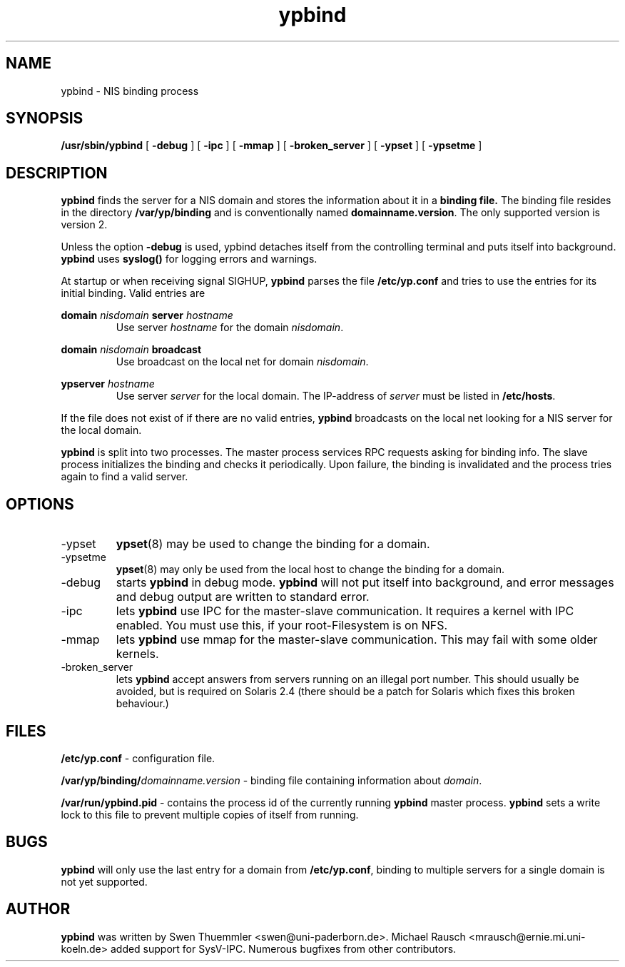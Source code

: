 .\" -*- nroff -*-
.TH ypbind 8 "October 1996" "ypbind Version 3.0"
.SH NAME
ypbind - NIS binding process
.SH SYNOPSIS
.B
/usr/sbin/ypbind
[
.B \-debug
] [
.B \-ipc
] [
.B \-mmap
] [
.B \-broken_server
] [
.B \-ypset
] [
.B \-ypsetme
]
.SH DESCRIPTION
.B ypbind
finds the server for a NIS domain and stores the information about it
in a
.B binding file.
The binding file resides in the directory
.B /var/yp/binding
and is conventionally named
.BR domainname.version .
The only supported version is version 2.

Unless the option
.B \-debug
is used, ypbind detaches itself from the controlling terminal and puts
itself into background.
.B ypbind
uses
.B syslog()
for logging errors and warnings.

At startup or when receiving signal SIGHUP,
.B ypbind
parses the file
.B /etc/yp.conf
and tries to use the entries for its initial binding. Valid entries
are

.B domain
.I nisdomain
.B server
.I hostname
.RS
Use server
.I hostname
for the domain
.IR nisdomain .
.RE

.B domain
.I nisdomain
.B broadcast
.RS
Use broadcast on the local net for domain
.IR nisdomain .
.RE

.B ypserver
.I hostname
.RS
Use server
.I server
for the local domain. The IP-address of
.I server
must be listed in
.BR /etc/hosts .
.RE

If the file does not exist of if there are no valid entries,
.B ypbind
broadcasts on the local net looking for a NIS server for the local
domain. 

.B ypbind
is split into two processes. The master process services RPC requests
asking for binding info. The slave process initializes the binding and
checks it periodically. Upon failure, the binding is invalidated and
the process tries again to find a valid server.

.SH OPTIONS
.IP \-ypset
.BR ypset (8)
may be used to change the binding for a domain.

.IP \-ypsetme
.BR ypset (8)
may only be used from the local host to change the
binding for a domain.

.IP \-debug
starts
.B ypbind
in debug mode.
.B ypbind
will not put itself into background, and error messages and debug
output are written to standard error.

.IP \-ipc
lets
.B ypbind
use IPC for the master-slave communication. It requires a kernel with IPC
enabled. You must use this, if your root-Filesystem is on NFS.

.IP \-mmap
lets
.B ypbind
use mmap for the master-slave communication. This may fail with some older
kernels.

.IP \-broken_server
lets
.B ypbind
accept answers from servers running on an illegal port number. This should
usually be avoided, but is required on Solaris 2.4 (there should be a patch
for Solaris which fixes this broken behaviour.)

.SH FILES
.B /etc/yp.conf
- configuration file.

.BI /var/yp/binding/ domainname.version
- binding file containing information about
.IR domain .

.B /var/run/ypbind.pid
- contains the process id of the currently running
.B ypbind
master process.
.B ypbind
sets a write lock to this file to prevent multiple copies of itself
from running.

.SH BUGS
.B ypbind
will only use the last entry for a domain from
.BR /etc/yp.conf ,
binding to multiple servers for a single domain is
not yet supported.

.SH AUTHOR
.B ypbind
was written by Swen Thuemmler <swen@uni-paderborn.de>. Michael Rausch
<mrausch@ernie.mi.uni-koeln.de> added support for SysV-IPC. Numerous
bugfixes from other contributors.
